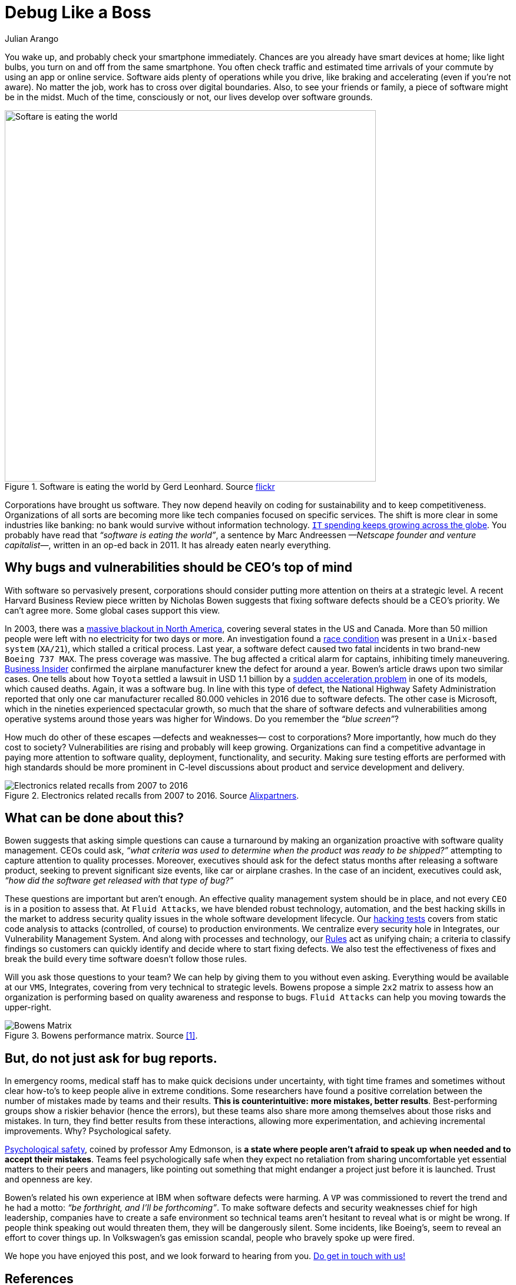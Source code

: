 :slug: ceo-bugs/
:date: 2019-11-09
:subtitle: Should CEOs discuss software defects?
:category: philosophy
:tags: business, security, company
:image: cover.png
:alt: Broken blue ceramic plate on Unsplash: https://unsplash.com/photos/WdJkXFQ4VHY
:description: Software quality management, including security weaknesses, has become of strategic relevance. Here we discuss an article calling for CEOs' attention to bugs.
:keywords: Business, CEO, Security, Bugs, Software, Information, Ethical Hacking, Pentesting
:author: Julian Arango
:writer: jarango
:name: Julian Arango
:about1: Behavioral strategist
:about2: Data scientist in training.
:source: https://unsplash.com/photos/WdJkXFQ4VHY

= Debug Like a Boss

You wake up, and probably check your smartphone immediately.
Chances are you already have smart devices at home;
like light bulbs, you turn on and off from the same smartphone.
You often check traffic and estimated time arrivals of your commute
by using an app or online service.
Software aids plenty of operations while you drive,
like braking and accelerating (even if you’re not aware).
No matter the job, work has to cross over digital boundaries.
Also, to see your friends or family,
a piece of software might be in the midst.
Much of the time, consciously or not,
our lives develop over software grounds.

.Software is eating the world by Gerd Leonhard. Source link:https://flic.kr/p/2ePju9R[flickr]
image::sw-eating.png[width=630, alt="Softare is eating the world"]

Corporations have brought us software.
They now depend heavily
on coding for sustainability and to keep competitiveness.
Organizations of all sorts
are becoming more like tech companies focused on specific services.
The shift is more clear in some industries like banking:
no bank would survive without information technology.
link:https://www.finchannel.com/technology/66528-worldwide-it-spending-set-to-rebound-in-second-half-of-2017-led-by-cloud-and-mobile-upgrade-cycles[`IT` spending keeps growing across the globe].
You probably have read that _“software is eating the world”_,
a sentence by Marc Andreessen _—Netscape founder and venture capitalist—_,
written in an op-ed back in 2011.
It has already eaten nearly everything.

== Why bugs and vulnerabilities should be CEO’s top of mind

With software so pervasively present,
corporations should consider
putting more attention on theirs at a strategic level.
A recent Harvard Business Review piece
written by Nicholas Bowen
suggests that fixing software defects should be a CEO’s priority.
We can't agree more.
Some global cases support this view.

In 2003, there was a link:https://www.scientificamerican.com/article/2003-blackout-five-years-later/[massive blackout in North America],
covering several states in the US and Canada.
More than 50 million people
were left with no electricity for two days or more.
An investigation found a link:https://devopedia.org/race-condition-software[race condition]
was present in a `Unix-based system` (`XA/21`),
which stalled a critical process.
Last year, a software defect caused two fatal incidents
in two brand-new `Boeing 737 MAX`.
The press coverage was massive.
The bug affected a critical alarm for captains,
inhibiting timely maneuvering.
link:https://www.businessinsider.com/boeing-knew-737-max-software-error-year-before-telling-faa-2019-5[Business Insider]
confirmed the airplane manufacturer
knew the defect for around a year.
Bowen's article draws upon two similar cases.
One tells about how `Toyota`
settled a lawsuit in USD 1.1 billion
by a link:https://users.ece.cmu.edu/~koopman/pubs/koopman14_toyota_ua_slides.pdf[sudden acceleration problem] in one of its models,
which caused deaths.
Again, it was a software bug.
In line with this type of defect,
the National Highway Safety Administration
reported that only one car manufacturer
recalled 80.000 vehicles in 2016 due to software defects.
The other case is Microsoft,
which in the nineties experienced spectacular growth,
so much that the share of software defects
and vulnerabilities among operative systems
around those years was higher for Windows.
Do you remember the _“blue screen”_?

How much do other of these escapes
—defects and weaknesses— cost to corporations?
More importantly,
how much do they cost to society?
Vulnerabilities are rising and probably will keep growing.
Organizations can find a competitive advantage
in paying more attention to software quality,
deployment, functionality, and security.
Making sure testing efforts are performed
with high standards should be more prominent
in C-level discussions
about product and service development and delivery.

.Electronics related recalls from 2007 to 2016. Source link:https://emarketing.alixpartners.com/rs/emsimages/2018/pubs/EI/AP_Auto_Industry_Recall_Problem_Jan_2018.pdf[Alixpartners].
image::electronic-recall.png[Electronics related recalls from 2007 to 2016]

== What can be done about this?

Bowen suggests that asking simple questions
can cause a turnaround
by making an organization proactive
with software quality management.
CEOs could ask,
_“what criteria was used to determine_
_when the product was ready to be shipped?”_
attempting to capture attention to quality processes.
Moreover, executives should ask for the defect status
months after releasing a software product,
seeking to prevent significant size events,
like car or airplane crashes.
In the case of an incident,
executives could ask,
_“how did the software get released with that type of bug?”_

These questions are important but aren't enough.
An effective quality management system should be in place,
and not every `CEO` is in a position to assess that.
At `Fluid Attacks`, we have blended robust technology, automation,
and the best hacking skills in the market
to address security quality issues
in the whole software development lifecycle.
Our [inner]#link:../../services/continuous-hacking/[hacking tests]# covers from static code analysis
to attacks (controlled, of course) to production environments.
We centralize every security hole in Integrates,
our Vulnerability Management System.
And along with processes and technology,
our [inner]#link:../../products/rules/list/[Rules]# act as unifying chain;
a criteria to classify findings
so customers can quickly identify and decide
where to start fixing defects.
We also test the effectiveness of fixes
and break the build every time
software doesn't follow those rules.

Will you ask those questions to your team?
We can help by giving them to you without even asking.
Everything would be available at our `VMS`, Integrates,
covering from very technical to strategic levels.
Bowens propose a simple `2x2` matrix
to assess how an organization is performing
based on quality awareness and response to bugs.
`Fluid Attacks` can help you moving towards the upper-right.

.Bowens performance matrix. Source <<r1, [1]>>.
image::awareness-matrix.png[Bowens Matrix]

== But, do not just ask for bug reports.

In emergency rooms,
medical staff has to make quick decisions under uncertainty,
with tight time frames
and sometimes without clear how-to's
to keep people alive in extreme conditions.
Some researchers have found a positive correlation
between the number of mistakes made by teams and their results.
*This is counterintuitive:*
*more mistakes, better results*.
Best-performing groups show a riskier behavior (hence the errors),
but these teams also share more among themselves
about those risks and mistakes.
In turn, they find better results from these interactions,
allowing more experimentation,
and achieving incremental improvements.
Why? Psychological safety.

link:https://www.youtube.com/watch?v=LhoLuui9gX8[Psychological safety],
coined by professor Amy Edmonson,
is *a state where people aren't afraid to speak up*
*when needed and to accept their mistakes*.
Teams feel psychologically safe
when they expect no retaliation from sharing uncomfortable
yet essential matters to their peers and managers,
like pointing out something that might endanger a project
just before it is launched.
Trust and openness are key.

Bowen’s related his own experience at IBM
when software defects were harming.
A `VP` was commissioned to revert the trend
and he had a motto:
_“be forthright, and I’ll be forthcoming”_.
To make software defects and security weaknesses chief
for high leadership,
companies have to create a safe environment
so technical teams aren't hesitant
to reveal what is or might be wrong.
If people think speaking out would threaten them,
they will be dangerously silent.
Some incidents,
like Boeing’s, seem to reveal an effort to cover things up.
In Volkswagen’s gas emission scandal,
people who bravely spoke up were fired.

We hope you have enjoyed this post,
and we look forward to hearing from you.
[inner]#link:../../contact-us/[Do get in touch with us!]#

== References

. [[r1]] link:https://hbr.org/2019/09/why-fixing-software-bugs-should-be-the-ceos-problem[Bowen, N. (2019) Why Fixing Software Bugs Should Be the CEO’s Problem.
Harvard Business Review.]
